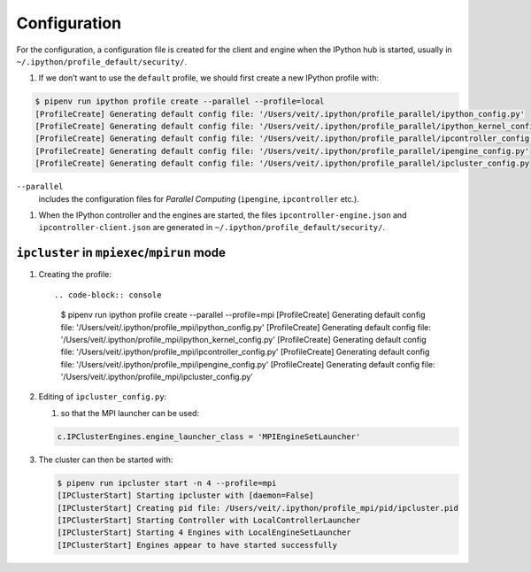 Configuration
=============

For the configuration, a configuration file is created for the client and engine
when the IPython hub is started, usually in
``~/.ipython/profile_default/security/``.

#. If we don’t want to use the ``default`` profile, we should first create a new
   IPython profile with:

.. code-block:: console

    $ pipenv run ipython profile create --parallel --profile=local
    [ProfileCreate] Generating default config file: '/Users/veit/.ipython/profile_parallel/ipython_config.py'
    [ProfileCreate] Generating default config file: '/Users/veit/.ipython/profile_parallel/ipython_kernel_config.py'
    [ProfileCreate] Generating default config file: '/Users/veit/.ipython/profile_parallel/ipcontroller_config.py'
    [ProfileCreate] Generating default config file: '/Users/veit/.ipython/profile_parallel/ipengine_config.py'
    [ProfileCreate] Generating default config file: '/Users/veit/.ipython/profile_parallel/ipcluster_config.py

``--parallel``
    includes the configuration files for *Parallel Computing* (``ipengine``, ``ipcontroller`` etc.).

#. When the IPython controller and the engines are started, the files
   ``ipcontroller-engine.json`` and ``ipcontroller-client.json`` are generated
   in ``~/.ipython/profile_default/security/``.

``ipcluster`` in ``mpiexec``/``mpirun`` mode
--------------------------------------------

#. Creating the profile::

   .. code-block:: console

    $ pipenv run ipython profile create --parallel --profile=mpi
    [ProfileCreate] Generating default config file: '/Users/veit/.ipython/profile_mpi/ipython_config.py'
    [ProfileCreate] Generating default config file: '/Users/veit/.ipython/profile_mpi/ipython_kernel_config.py'
    [ProfileCreate] Generating default config file: '/Users/veit/.ipython/profile_mpi/ipcontroller_config.py'
    [ProfileCreate] Generating default config file: '/Users/veit/.ipython/profile_mpi/ipengine_config.py'
    [ProfileCreate] Generating default config file: '/Users/veit/.ipython/profile_mpi/ipcluster_config.py'

#. Editing of ``ipcluster_config.py``:

   #. so that the MPI launcher can be used:

   .. code-block:: python

        c.IPClusterEngines.engine_launcher_class = 'MPIEngineSetLauncher'

#. The cluster can then be started with:

   .. code-block:: console

    $ pipenv run ipcluster start -n 4 --profile=mpi
    [IPClusterStart] Starting ipcluster with [daemon=False]
    [IPClusterStart] Creating pid file: /Users/veit/.ipython/profile_mpi/pid/ipcluster.pid
    [IPClusterStart] Starting Controller with LocalControllerLauncher
    [IPClusterStart] Starting 4 Engines with LocalEngineSetLauncher
    [IPClusterStart] Engines appear to have started successfully
